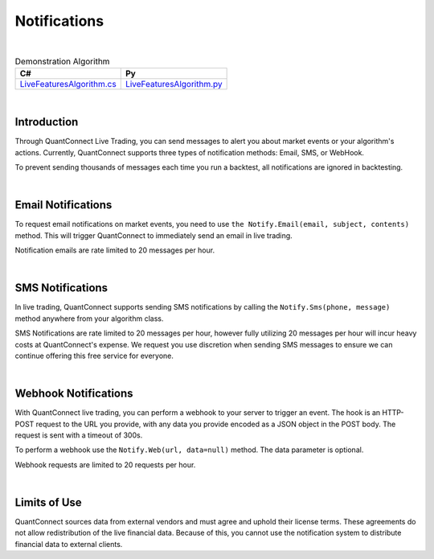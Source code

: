 .. _live-trading-notifications:

=============
Notifications
=============

|

.. list-table:: Demonstration Algorithm
   :header-rows: 1

   * - C#
     - Py

   * - `LiveFeaturesAlgorithm.cs <https://github.com/QuantConnect/Lean/blob/master/Algorithm.CSharp/LiveFeaturesAlgorithm.cs>`_
     - `LiveFeaturesAlgorithm.py <https://github.com/QuantConnect/Lean/blob/master/Algorithm.Python/LiveFeaturesAlgorithm.py>`_

|

Introduction
============

Through QuantConnect Live Trading, you can send messages to alert you about market events or your algorithm's actions. Currently, QuantConnect supports three types of notification methods: Email, SMS, or WebHook.

To prevent sending thousands of messages each time you run a backtest, all notifications are ignored in backtesting.

|

Email Notifications
===================

To request email notifications on market events, you need to use ``the Notify.Email(email, subject, contents)`` method. This will trigger QuantConnect to immediately send an email in live trading.

.. tabs::

   .. code-tab:: c#

        //Send yourself an email on live trade executions
        Notify.Email("myEmailAddress@gmail.com", "Live Trade Executed", "Bought 100 Shares of AAPL");

   .. code-tab:: py

        #Send yourself an email on live trade executions
        self.Notify.Email("myEmailAddress@gmail.com", "Live Trade Executed", "Bought 100 Shares of AAPL")

Notification emails are rate limited to 20 messages per hour.

|

SMS Notifications
=================

In live trading, QuantConnect supports sending SMS notifications by calling the ``Notify.Sms(phone, message)`` method anywhere from your algorithm class.

.. tabs::

   .. code-tab:: c#

        Notify.Sms("+1 1234 5678", "SPY Trade at " + data.Bars["SPY"].Close);

   .. code-tab:: py

        self.Notify.Sms("+1234567890", "BTCUSD Price at " + str(slice["BTCUSD"].Close))

SMS Notifications are rate limited to 20 messages per hour, however fully utilizing 20 messages per hour will incur heavy costs at QuantConnect's expense. We request you use discretion when sending SMS messages to ensure we can continue offering this free service for everyone.

|

Webhook Notifications
=====================

With QuantConnect live trading, you can perform a webhook to your server to trigger an event. The hook is an HTTP-POST request to the URL you provide, with any data you provide encoded as a JSON object in the POST body. The request is sent with a timeout of 300s.

To perform a webhook use the ``Notify.Web(url, data=null)`` method. The data parameter is optional.

.. tabs::

   .. code-tab:: c#

        Notify.Web("myServer.com", payload);

   .. code-tab:: py

        self.Notify.Web("myServer.com", payload)

Webhook requests are limited to 20 requests per hour.

|

Limits of Use
=============

QuantConnect sources data from external vendors and must agree and uphold their license terms. These agreements do not allow redistribution of the live financial data. Because of this, you cannot use the notification system to distribute financial data to external clients.